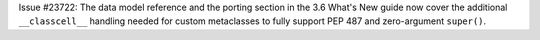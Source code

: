 Issue #23722: The data model reference and the porting section in the
3.6 What's New guide now cover the additional ``__classcell__`` handling
needed for custom metaclasses to fully support PEP 487 and zero-argument
``super()``.